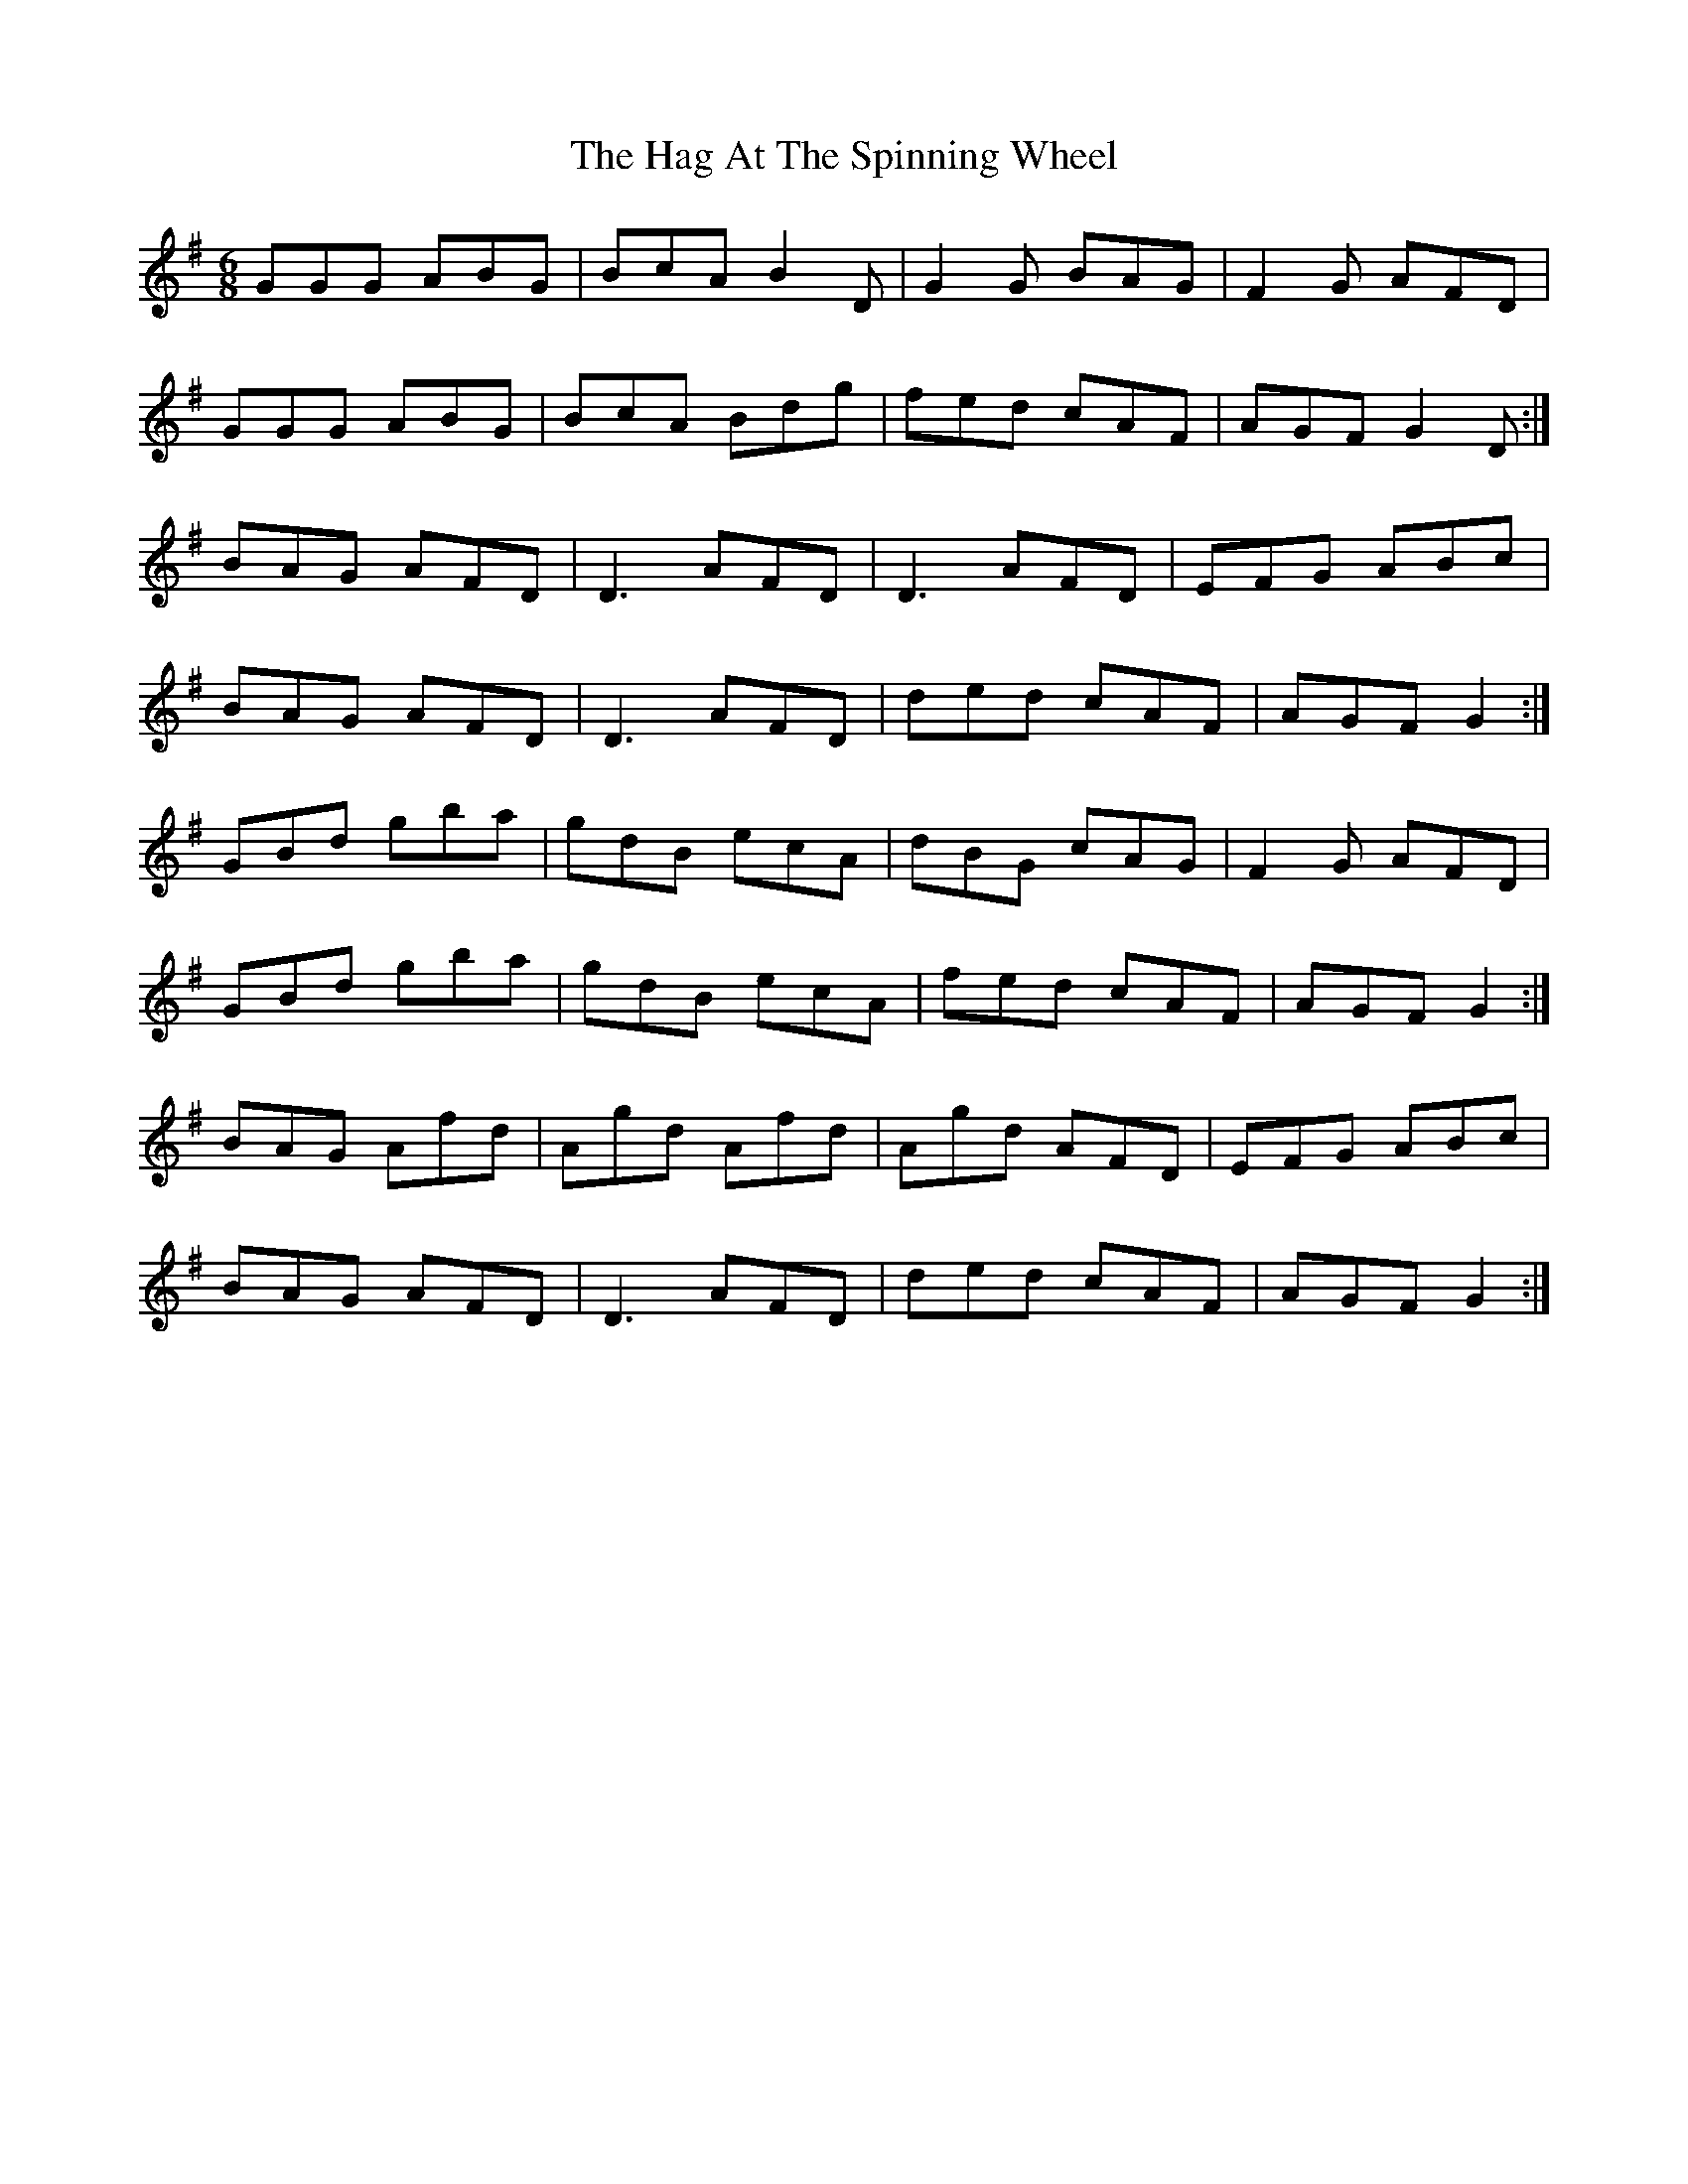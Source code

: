 X: 16447
T: Hag At The Spinning Wheel, The
R: jig
M: 6/8
K: Gmajor
GGG ABG|BcA B2 D|G2 G BAG|F2 G AFD|
GGG ABG|BcA Bdg|fed cAF|AGF G2 D:|
BAG AFD|D3 AFD|D3 AFD|EFG ABc|
BAG AFD|D3 AFD|ded cAF|AGF G2:|
GBd gba|gdB ecA|dBG cAG|F2 G AFD|
GBd gba|gdB ecA|fed cAF|AGF G2:|
BAG Afd|Agd Afd|Agd AFD|EFG ABc|
BAG AFD|D3 AFD|ded cAF|AGF G2:|

